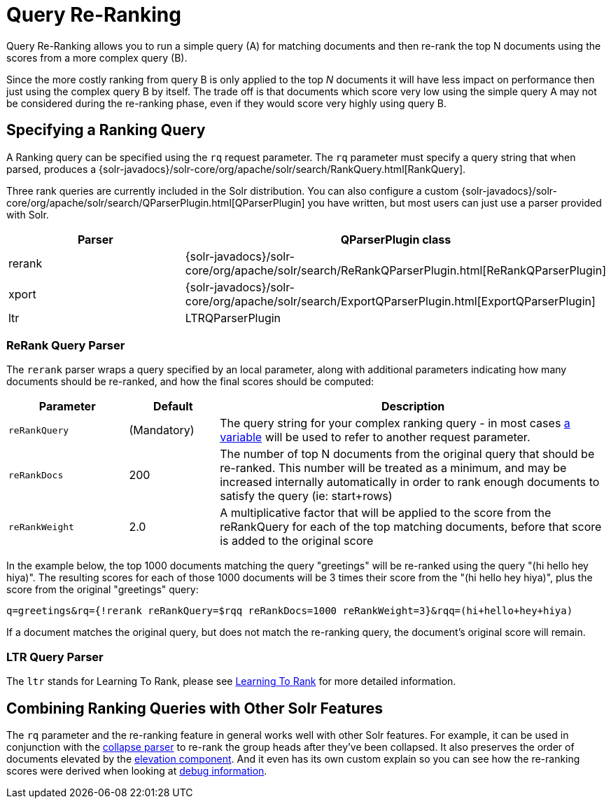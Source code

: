= Query Re-Ranking
:page-shortname: query-re-ranking
:page-permalink: query-re-ranking.html
:page-children: learning-to-rank
// Licensed to the Apache Software Foundation (ASF) under one
// or more contributor license agreements.  See the NOTICE file
// distributed with this work for additional information
// regarding copyright ownership.  The ASF licenses this file
// to you under the Apache License, Version 2.0 (the
// "License"); you may not use this file except in compliance
// with the License.  You may obtain a copy of the License at
//
//   http://www.apache.org/licenses/LICENSE-2.0
//
// Unless required by applicable law or agreed to in writing,
// software distributed under the License is distributed on an
// "AS IS" BASIS, WITHOUT WARRANTIES OR CONDITIONS OF ANY
// KIND, either express or implied.  See the License for the
// specific language governing permissions and limitations
// under the License.

Query Re-Ranking allows you to run a simple query (A) for matching documents and then re-rank the top N documents using the scores from a more complex query (B).

Since the more costly ranking from query B is only applied to the top _N_ documents it will have less impact on performance then just using the complex query B by itself. The trade off is that documents which score very low using the simple query A may not be considered during the re-ranking phase, even if they would score very highly using query B.

== Specifying a Ranking Query

A Ranking query can be specified using the `rq` request parameter. The `rq` parameter must specify a query string that when parsed, produces a {solr-javadocs}/solr-core/org/apache/solr/search/RankQuery.html[RankQuery].

Three rank queries are currently included in the Solr distribution. You can also configure a custom {solr-javadocs}/solr-core/org/apache/solr/search/QParserPlugin.html[QParserPlugin] you have written, but most users can just use a parser provided with Solr.

// TODO: Change column width to %autowidth.spread when https://github.com/asciidoctor/asciidoctor-pdf/issues/599 is fixed

[cols="30,70",options="header"]
|===
|Parser |QParserPlugin class
|rerank |{solr-javadocs}/solr-core/org/apache/solr/search/ReRankQParserPlugin.html[ReRankQParserPlugin]
|xport |{solr-javadocs}/solr-core/org/apache/solr/search/ExportQParserPlugin.html[ExportQParserPlugin]
|ltr |LTRQParserPlugin
|===

=== ReRank Query Parser

The `rerank` parser wraps a query specified by an local parameter, along with additional parameters indicating how many documents should be re-ranked, and how the final scores should be computed:

// TODO: Change column width to %autowidth.spread when https://github.com/asciidoctor/asciidoctor-pdf/issues/599 is fixed

[cols="20,15,65",options="header"]
|===
|Parameter |Default |Description
|`reRankQuery` |(Mandatory) |The query string for your complex ranking query - in most cases <<local-parameters-in-queries.adoc#local-parameters-in-queries,a variable>> will be used to refer to another request parameter.
|`reRankDocs` |200 |The number of top N documents from the original query that should be re-ranked. This number will be treated as a minimum, and may be increased internally automatically in order to rank enough documents to satisfy the query (ie: start+rows)
|`reRankWeight` |2.0 |A multiplicative factor that will be applied to the score from the reRankQuery for each of the top matching documents, before that score is added to the original score
|===

In the example below, the top 1000 documents matching the query "greetings" will be re-ranked using the query "(hi hello hey hiya)". The resulting scores for each of those 1000 documents will be 3 times their score from the "(hi hello hey hiya)", plus the score from the original "greetings" query:

[source,text]
----
q=greetings&rq={!rerank reRankQuery=$rqq reRankDocs=1000 reRankWeight=3}&rqq=(hi+hello+hey+hiya)
----

If a document matches the original query, but does not match the re-ranking query, the document's original score will remain.

=== LTR Query Parser

The `ltr` stands for Learning To Rank, please see <<learning-to-rank.adoc#learning-to-rank,Learning To Rank>> for more detailed information.

== Combining Ranking Queries with Other Solr Features

The `rq` parameter and the re-ranking feature in general works well with other Solr features. For example, it can be used in conjunction with the <<collapse-and-expand-results.adoc#collapse-and-expand-results,collapse parser>> to re-rank the group heads after they've been collapsed. It also preserves the order of documents elevated by the <<the-query-elevation-component.adoc#the-query-elevation-component,elevation component>>. And it even has its own custom explain so you can see how the re-ranking scores were derived when looking at <<common-query-parameters.adoc#CommonQueryParameters-ThedebugParameter,debug information>>.
